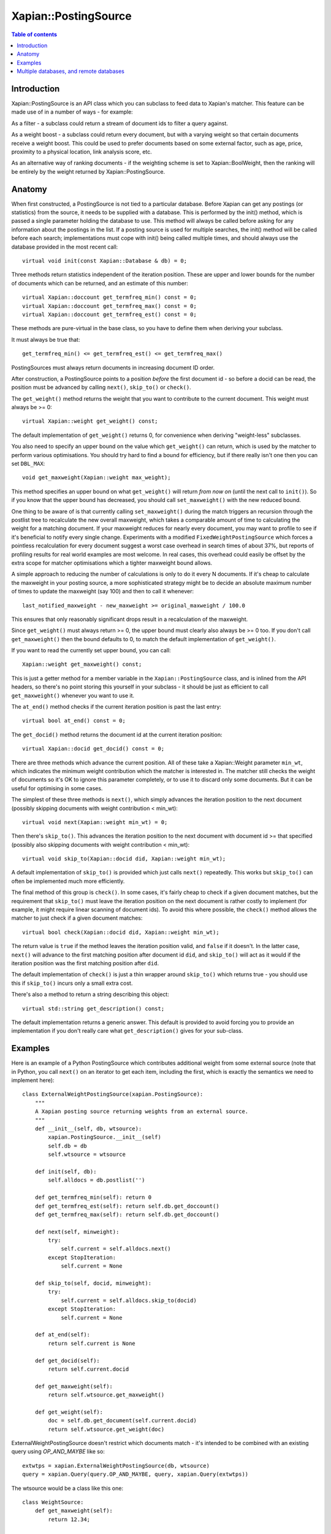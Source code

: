 
.. Copyright (C) 2008,2009,2010,2011,2013 Olly Betts
.. Copyright (C) 2008,2009 Lemur Consulting Ltd

=====================
Xapian::PostingSource
=====================

.. contents:: Table of contents

Introduction
============

Xapian::PostingSource is an API class which you can subclass to feed data to
Xapian's matcher.  This feature can be made use of in a number of ways - for
example:

As a filter - a subclass could return a stream of document ids to filter a
query against.

As a weight boost - a subclass could return every document, but with a
varying weight so that certain documents receive a weight boost.  This could
be used to prefer documents based on some external factor, such as age,
price, proximity to a physical location, link analysis score, etc.

As an alternative way of ranking documents - if the weighting scheme is set
to Xapian::BoolWeight, then the ranking will be entirely by the weight
returned by Xapian::PostingSource.

Anatomy
=======

When first constructed, a PostingSource is not tied to a particular database.
Before Xapian can get any postings (or statistics) from the source, it needs to
be supplied with a database.  This is performed by the init() method, which is
passed a single parameter holding the database to use.  This method will always
be called before asking for any information about the postings in the list.  If
a posting source is used for multiple searches, the init() method will be
called before each search; implementations must cope with init() being called
multiple times, and should always use the database provided in the most recent
call::

    virtual void init(const Xapian::Database & db) = 0;

Three methods return statistics independent of the iteration position.
These are upper and lower bounds for the number of documents which can
be returned, and an estimate of this number::

    virtual Xapian::doccount get_termfreq_min() const = 0;
    virtual Xapian::doccount get_termfreq_max() const = 0;
    virtual Xapian::doccount get_termfreq_est() const = 0;

These methods are pure-virtual in the base class, so you have to define
them when deriving your subclass.

It must always be true that::

    get_termfreq_min() <= get_termfreq_est() <= get_termfreq_max()

PostingSources must always return documents in increasing document ID order.

After construction, a PostingSource points to a position *before* the first
document id - so before a docid can be read, the position must be advanced
by calling ``next()``, ``skip_to()`` or ``check()``.

The ``get_weight()`` method returns the weight that you want to contribute
to the current document.  This weight must always be >= 0::

    virtual Xapian::weight get_weight() const;

The default implementation of ``get_weight()`` returns 0, for convenience when
deriving "weight-less" subclasses.

You also need to specify an upper bound on the value which ``get_weight()`` can
return, which is used by the matcher to perform various optimisations.  You
should try hard to find a bound for efficiency, but if there really isn't one
then you can set ``DBL_MAX``::

    void get_maxweight(Xapian::weight max_weight);

This method specifies an upper bound on what ``get_weight()`` will return *from
now on* (until the next call to ``init()``).  So if you know that the upper
bound has decreased, you should call ``set_maxweight()`` with the new reduced
bound.

One thing to be aware of is that currently calling ``set_maxweight()`` during
the match triggers an recursion through the postlist tree to recalculate the
new overall maxweight, which takes a comparable amount of time to calculating
the weight for a matching document.  If your maxweight reduces for nearly
every document, you may want to profile to see if it's beneficial to notify
every single change.  Experiments with a modified ``FixedWeightPostingSource``
which forces a pointless recalculation for every document suggest a worst case
overhead in search times of about 37%, but reports of profiling results for
real world examples are most welcome.  In real cases, this overhead could
easily be offset by the extra scope for matcher optimisations which a tighter
maxweight bound allows.

A simple approach to reducing the number of calculations is only to do it every
N documents.  If it's cheap to calculate the maxweight in your posting source,
a more sophisticated strategy might be to decide an absolute maximum number of
times to update the maxweight (say 100) and then to call it whenever::

    last_notified_maxweight - new_maxweight >= original_maxweight / 100.0

This ensures that only reasonably significant drops result in a recalculation
of the maxweight.

Since ``get_weight()`` must always return >= 0, the upper bound must clearly
also always be >= 0 too.  If you don't call ``get_maxweight()`` then the
bound defaults to 0, to match the default implementation of ``get_weight()``.

If you want to read the currently set upper bound, you can call::

    Xapian::weight get_maxweight() const;

This is just a getter method for a member variable in the
``Xapian::PostingSource`` class, and is inlined from the API headers, so
there's no point storing this yourself in your subclass - it should be just as
efficient to call ``get_maxweight()`` whenever you want to use it.

The ``at_end()`` method checks if the current iteration position is past the
last entry::

    virtual bool at_end() const = 0;

The ``get_docid()`` method returns the document id at the current iteration
position::

    virtual Xapian::docid get_docid() const = 0;

There are three methods which advance the current position.  All of these take
a Xapian::Weight parameter ``min_wt``, which indicates the minimum weight
contribution which the matcher is interested in.  The matcher still checks
the weight of documents so it's OK to ignore this parameter completely, or to
use it to discard only some documents.  But it can be useful for optimising
in some cases.

The simplest of these three methods is ``next()``, which simply advances the
iteration position to the next document (possibly skipping documents with
weight contribution < min_wt)::

    virtual void next(Xapian::weight min_wt) = 0;

Then there's ``skip_to()``.  This advances the iteration position to the next
document with document id >= that specified (possibly also skipping documents
with weight contribution < min_wt)::

    virtual void skip_to(Xapian::docid did, Xapian::weight min_wt);

A default implementation of ``skip_to()`` is provided which just calls
``next()`` repeatedly.  This works but ``skip_to()`` can often be implemented
much more efficiently.

The final method of this group is ``check()``.  In some cases, it's fairly
cheap to check if a given document matches, but the requirement that
``skip_to()`` must leave the iteration position on the next document is
rather costly to implement (for example, it might require linear scanning
of document ids).  To avoid this where possible, the ``check()`` method
allows the matcher to just check if a given document matches::

    virtual bool check(Xapian::docid did, Xapian::weight min_wt);

The return value is ``true`` if the method leaves the iteration position valid,
and ``false`` if it doesn't.  In the latter case, ``next()`` will advance to
the first matching position after document id ``did``, and ``skip_to()`` will
act as it would if the iteration position was the first matching position
after ``did``.

The default implementation of ``check()`` is just a thin wrapper around
``skip_to()`` which returns true - you should use this if ``skip_to()`` incurs
only a small extra cost.

There's also a method to return a string describing this object::

    virtual std::string get_description() const;

The default implementation returns a generic answer.  This default is provided
to avoid forcing you to provide an implementation if you don't really care
what ``get_description()`` gives for your sub-class.

Examples
========

Here is an example of a Python PostingSource which contributes additional
weight from some external source (note that in Python, you call ``next()``
on an iterator to get each item, including the first, which is exactly
the semantics we need to implement here)::

    class ExternalWeightPostingSource(xapian.PostingSource):
	"""
	A Xapian posting source returning weights from an external source.
	"""
	def __init__(self, db, wtsource):
	    xapian.PostingSource.__init__(self)
	    self.db = db
	    self.wtsource = wtsource

	def init(self, db):
	    self.alldocs = db.postlist('')

	def get_termfreq_min(self): return 0
	def get_termfreq_est(self): return self.db.get_doccount()
	def get_termfreq_max(self): return self.db.get_doccount()

	def next(self, minweight):
	    try:
		self.current = self.alldocs.next()
	    except StopIteration:
		self.current = None

	def skip_to(self, docid, minweight):
	    try:
		self.current = self.alldocs.skip_to(docid)
	    except StopIteration:
		self.current = None

	def at_end(self):
	    return self.current is None

	def get_docid(self):
	    return self.current.docid

	def get_maxweight(self):
	    return self.wtsource.get_maxweight()

	def get_weight(self):
	    doc = self.db.get_document(self.current.docid)
	    return self.wtsource.get_weight(doc)

ExternalWeightPostingSource doesn't restrict which documents match - it's
intended to be combined with an existing query using `OP_AND_MAYBE` like so::

    extwtps = xapian.ExternalWeightPostingSource(db, wtsource)
    query = xapian.Query(query.OP_AND_MAYBE, query, xapian.Query(extwtps))

The wtsource would be a class like this one::

    class WeightSource:
	def get_maxweight(self):
	    return 12.34;

	def get_weight(self, doc):
	    return some_func(doc.get_docid())

.. FIXME: Provide some more examples!
.. FIXME "why you might want to do this" (e.g. scenario) too

Multiple databases, and remote databases
========================================

In order to work with searches across multiple databases, or in remote
databases, some additional methods need to be implemented in your
Xapian::PostingSource subclass.  The first of these is ``clone()``, which is
used for multi database searches.  This method should just return a newly
allocated instance of the same posting source class, initialised in the same
way as the source that clone() was called on.  The returned source will be
deallocated by the caller (using "delete" - so you should allocate it with
"new").

If you don't care about supporting searches across multiple databases, you can
simply return NULL from this method.  In fact, the default implementation does
this, so you can just leave the default implementation in place.  If
``clone()`` returns NULL, an attempt to perform a search with multiple
databases will raise an exception::

    virtual PostingSource * clone() const;

To work with searches across remote databases, you need to implement a few more
methods.  Firstly, you need to implement the ``name()`` method.  This simply
returns the name of your posting source (fully qualified with any namespace)::

    virtual std::string name() const;

Next, you need to implement the serialise and unserialise methods.  The
``serialise()`` method converts all the settings of the PostingSource to a
string, and the ``unserialise()`` method converts one of these strings back
into a PostingSource.  Note that the serialised string doesn't need to include
any information about the current iteration position of the PostingSource::

    virtual std::string serialise() const;
    virtual PostingSource * unserialise(const std::string &s) const;

Finally, you need to make a remote server which knows about your PostingSource.
Currently, the only way to do this is to modify the source slightly, and
compile your own xapian-tcpsrv.  To do this, you need to edit
``xapian-core/bin/xapian-tcpsrv.cc`` and find the
``register_user_weighting_schemes()`` function.  If ``MyPostingSource`` is your
posting source, at the end of this function, add these lines::

    Xapian::Registry registry;
    registry.register_postingsource(MyPostingSource());
    server.set_registry(registry);
